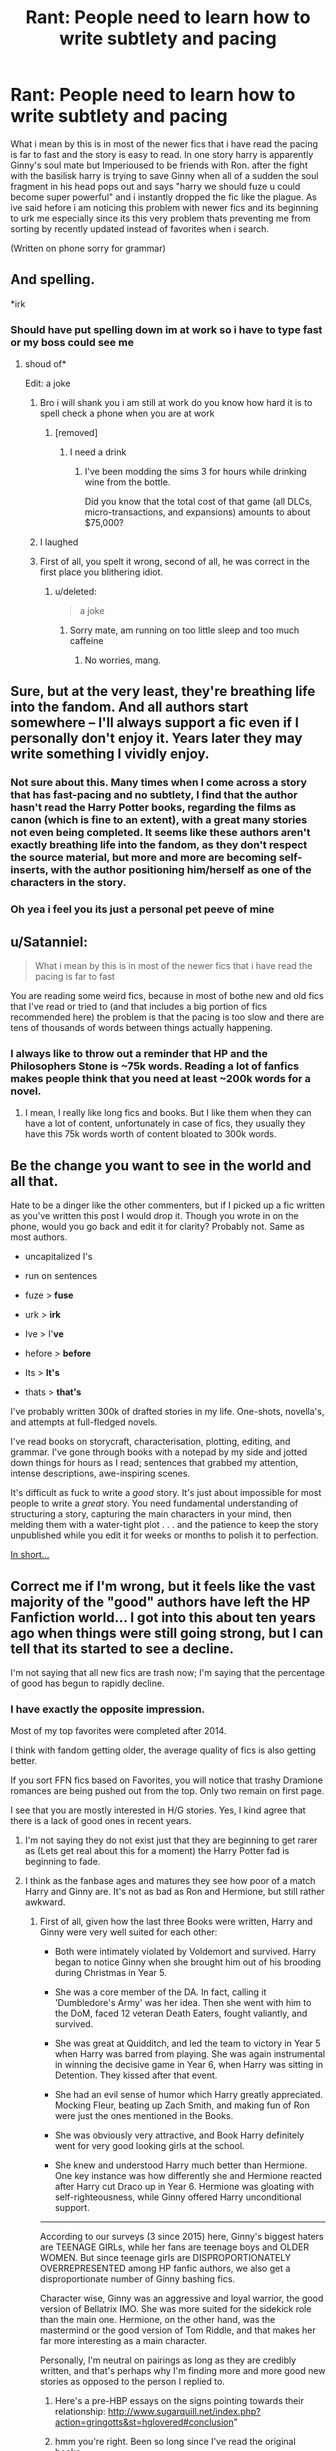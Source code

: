 #+TITLE: Rant: People need to learn how to write subtlety and pacing

* Rant: People need to learn how to write subtlety and pacing
:PROPERTIES:
:Author: flingerdinger
:Score: 23
:DateUnix: 1502165509.0
:DateShort: 2017-Aug-08
:END:
What i mean by this is in most of the newer fics that i have read the pacing is far to fast and the story is easy to read. In one story harry is apparently Ginny's soul mate but Imperioused to be friends with Ron. after the fight with the basilisk harry is trying to save Ginny when all of a sudden the soul fragment in his head pops out and says "harry we should fuze u could become super powerful" and i instantly dropped the fic like the plague. As ive said hefore i am noticing this problem with newer fics and its beginning to urk me especially since its this very problem thats preventing me from sorting by recently updated instead of favorites when i search.

(Written on phone sorry for grammar)


** And spelling.

*irk
:PROPERTIES:
:Author: James_Locke
:Score: 29
:DateUnix: 1502166365.0
:DateShort: 2017-Aug-08
:END:

*** Should have put spelling down im at work so i have to type fast or my boss could see me
:PROPERTIES:
:Author: flingerdinger
:Score: 5
:DateUnix: 1502166560.0
:DateShort: 2017-Aug-08
:END:

**** shoud of*

Edit: a joke
:PROPERTIES:
:Score: 0
:DateUnix: 1502168814.0
:DateShort: 2017-Aug-08
:END:

***** Bro i will shank you i am still at work do you know how hard it is to spell check a phone when you are at work
:PROPERTIES:
:Author: flingerdinger
:Score: 20
:DateUnix: 1502168903.0
:DateShort: 2017-Aug-08
:END:

****** [removed]
:PROPERTIES:
:Score: -1
:DateUnix: 1502169332.0
:DateShort: 2017-Aug-08
:END:

******* I need a drink
:PROPERTIES:
:Author: flingerdinger
:Score: 13
:DateUnix: 1502169406.0
:DateShort: 2017-Aug-08
:END:

******** I've been modding the sims 3 for hours while drinking wine from the bottle.

Did you know that the total cost of that game (all DLCs, micro-transactions, and expansions) amounts to about $75,000?
:PROPERTIES:
:Score: 3
:DateUnix: 1502170968.0
:DateShort: 2017-Aug-08
:END:


***** I laughed
:PROPERTIES:
:Author: TurtlePig
:Score: 2
:DateUnix: 1502256105.0
:DateShort: 2017-Aug-09
:END:


***** First of all, you spelt it wrong, second of all, he was correct in the first place you blithering idiot.
:PROPERTIES:
:Author: Atrunia
:Score: 1
:DateUnix: 1502253539.0
:DateShort: 2017-Aug-09
:END:

****** u/deleted:
#+begin_quote
  a joke
#+end_quote
:PROPERTIES:
:Score: 2
:DateUnix: 1502254377.0
:DateShort: 2017-Aug-09
:END:

******* Sorry mate, am running on too little sleep and too much caffeine
:PROPERTIES:
:Author: Atrunia
:Score: 1
:DateUnix: 1502258618.0
:DateShort: 2017-Aug-09
:END:

******** No worries, mang.
:PROPERTIES:
:Score: 1
:DateUnix: 1502265524.0
:DateShort: 2017-Aug-09
:END:


** Sure, but at the very least, they're breathing life into the fandom. And all authors start somewhere -- I'll always support a fic even if I personally don't enjoy it. Years later they may write something I vividly enjoy.
:PROPERTIES:
:Author: inimically
:Score: 19
:DateUnix: 1502168133.0
:DateShort: 2017-Aug-08
:END:

*** Not sure about this. Many times when I come across a story that has fast-pacing and no subtlety, I find that the author hasn't read the Harry Potter books, regarding the films as canon (which is fine to an extent), with a great many stories not even being completed. It seems like these authors aren't exactly breathing life into the fandom, as they don't respect the source material, but more and more are becoming self-inserts, with the author positioning him/herself as one of the characters in the story.
:PROPERTIES:
:Author: emong757
:Score: 5
:DateUnix: 1502203564.0
:DateShort: 2017-Aug-08
:END:


*** Oh yea i feel you its just a personal pet peeve of mine
:PROPERTIES:
:Author: flingerdinger
:Score: 3
:DateUnix: 1502168242.0
:DateShort: 2017-Aug-08
:END:


** u/Satanniel:
#+begin_quote
  What i mean by this is in most of the newer fics that i have read the pacing is far to fast
#+end_quote

You are reading some weird fics, because in most of bothe new and old fics that I've read or tried to (and that includes a big portion of fics recommended here) the problem is that the pacing is too slow and there are tens of thousands of words between things actually happening.
:PROPERTIES:
:Author: Satanniel
:Score: 14
:DateUnix: 1502172482.0
:DateShort: 2017-Aug-08
:END:

*** I always like to throw out a reminder that HP and the Philosophers Stone is ~75k words. Reading a lot of fanfics makes people think that you need at least ~200k words for a novel.
:PROPERTIES:
:Author: Deathcrow
:Score: 10
:DateUnix: 1502195232.0
:DateShort: 2017-Aug-08
:END:

**** I mean, I really like long fics and books. But I like them when they can have a lot of content, unfortunately in case of fics, they usually they have this 75k words worth of content bloated to 300k words.
:PROPERTIES:
:Author: Satanniel
:Score: 6
:DateUnix: 1502226323.0
:DateShort: 2017-Aug-09
:END:


** Be the change you want to see in the world and all that.

Hate to be a dinger like the other commenters, but if I picked up a fic written as you've written this post I would drop it. Though you wrote in on the phone, would you go back and edit it for clarity? Probably not. Same as most authors.

- uncapitalized I's

- run on sentences

- fuze > *fuse*

- urk > *irk*

- Ive > I'*ve*

- hefore > *before*

- Its > *It's*

- thats > *that's*

I've probably written 300k of drafted stories in my life. One-shots, novella's, and attempts at full-fledged novels.

I've read books on storycraft, characterisation, plotting, editing, and grammar. I've gone through books with a notepad by my side and jotted down things for hours as I read; sentences that grabbed my attention, intense descriptions, awe-inspiring scenes.

It's difficult as fuck to write a /good/ story. It's just about impossible for most people to write a /great/ story. You need fundamental understanding of structuring a story, capturing the main characters in your mind, then melding them with a water-tight plot . . . and the patience to keep the story unpublished while you edit it for weeks or months to polish it to perfection.

[[http://www.reactiongifs.com/r/angtft.gif][In short...]]
:PROPERTIES:
:Author: 2017_goal
:Score: 6
:DateUnix: 1502301266.0
:DateShort: 2017-Aug-09
:END:


** Correct me if I'm wrong, but it feels like the vast majority of the "good" authors have left the HP Fanfiction world... I got into this about ten years ago when things were still going strong, but I can tell that its started to see a decline.

I'm not saying that all new fics are trash now; I'm saying that the percentage of good has begun to rapidly decline.
:PROPERTIES:
:Author: bonesda
:Score: 4
:DateUnix: 1502195598.0
:DateShort: 2017-Aug-08
:END:

*** I have exactly the opposite impression.

Most of my top favorites were completed after 2014.

I think with fandom getting older, the average quality of fics is also getting better.

If you sort FFN fics based on Favorites, you will notice that trashy Dramione romances are being pushed out from the top. Only two remain on first page.

I see that you are mostly interested in H/G stories. Yes, I kind agree that there is a lack of good ones in recent years.
:PROPERTIES:
:Author: InquisitorCOC
:Score: 15
:DateUnix: 1502199376.0
:DateShort: 2017-Aug-08
:END:

**** I'm not saying they do not exist just that they are beginning to get rarer as (Lets get real about this for a moment) the Harry Potter fad is beginning to fade.
:PROPERTIES:
:Author: bonesda
:Score: 2
:DateUnix: 1502205566.0
:DateShort: 2017-Aug-08
:END:


**** I think as the fanbase ages and matures they see how poor of a match Harry and Ginny are. It's not as bad as Ron and Hermione, but still rather awkward.
:PROPERTIES:
:Author: PokeMaster420
:Score: 5
:DateUnix: 1502208931.0
:DateShort: 2017-Aug-08
:END:

***** First of all, given how the last three Books were written, Harry and Ginny were very well suited for each other:

- Both were intimately violated by Voldemort and survived. Harry began to notice Ginny when she brought him out of his brooding during Christmas in Year 5.

- She was a core member of the DA. In fact, calling it 'Dumbledore's Army' was her idea. Then she went with him to the DoM, faced 12 veteran Death Eaters, fought valiantly, and survived.

- She was great at Quidditch, and led the team to victory in Year 5 when Harry was barred from playing. She was again instrumental in winning the decisive game in Year 6, when Harry was sitting in Detention. They kissed after that event.

- She had an evil sense of humor which Harry greatly appreciated. Mocking Fleur, beating up Zach Smith, and making fun of Ron were just the ones mentioned in the Books.

- She was obviously very attractive, and Book Harry definitely went for very good looking girls at the school.

- She knew and understood Harry much better than Hermione. One key instance was how differently she and Hermione reacted after Harry cut Draco up in Year 6. Hermione was gloating with self-righteousness, while Ginny offered Harry unconditional support.

--------------

According to our surveys (3 since 2015) here, Ginny's biggest haters are TEENAGE GIRLs, while her fans are teenage boys and OLDER WOMEN. But since teenage girls are DISPROPORTIONATELY OVERREPRESENTED among HP fanfic authors, we also get a disproportionate number of Ginny bashing fics.

Character wise, Ginny was an aggressive and loyal warrior, the good version of Bellatrix IMO. She was more suited for the sidekick role than the main one. Hermione, on the other hand, was the mastermind or the good version of Tom Riddle, and that makes her far more interesting as a main character.

Personally, I'm neutral on pairings as long as they are credibly written, and that's perhaps why I'm finding more and more good new stories as opposed to the person I replied to.
:PROPERTIES:
:Author: InquisitorCOC
:Score: 12
:DateUnix: 1502212411.0
:DateShort: 2017-Aug-08
:END:

****** Here's a pre-HBP essays on the signs pointing towards their relationship: [[http://www.sugarquill.net/index.php?action=gringotts&st=hglovered#conclusion]]"
:PROPERTIES:
:Score: 7
:DateUnix: 1502216986.0
:DateShort: 2017-Aug-08
:END:


****** hmm you're right. Been so long since I've read the original books...
:PROPERTIES:
:Author: PokeMaster420
:Score: 1
:DateUnix: 1502214314.0
:DateShort: 2017-Aug-08
:END:


***** Most of the awkwardness comes from the fact that much of Ginny's character development occurs off-screen (so to say), and as such it can be hard for people to connect the points at which we see her, you basically have to hunt down for anything with a magnifying lens. That lead many people to deciding that she is a flat character with no traits and thus automatically unsuitable, and from then on certain fanfic authors took what is known of her and started bashing her to show how greatly unsuitable a partner she has to be.

I am not a fan of the pairing (I am not someone who is into pairings, and when I read romance I prefer to see it develop so this pairing elicits a shrug from me), but I never had any issues with treating it as a possible match. And I say that as ... well, according to the survey I probably count as an “older” woman, but seriously fuck that phrasing.
:PROPERTIES:
:Author: Kazeto
:Score: 4
:DateUnix: 1502316368.0
:DateShort: 2017-Aug-10
:END:


** Just put up with it... It's for the GREATER GOOD of the community...!
:PROPERTIES:
:Author: PokeMaster420
:Score: 2
:DateUnix: 1502186719.0
:DateShort: 2017-Aug-08
:END:

*** /Just put up with it.../

/It's for the GREATER GOOD of/

/The community...!/

 

                  ^{-} ^{PokeMaster420}

--------------

^{^{I'm}} ^{^{a}} ^{^{bot}} ^{^{made}} ^{^{by}} ^{^{[[/u/Eight1911]].}} ^{^{I}} ^{^{detect}} ^{^{haiku.}}
:PROPERTIES:
:Author: haikubot-1911
:Score: 18
:DateUnix: 1502187025.0
:DateShort: 2017-Aug-08
:END:


*** only a sith deals in absolutes
:PROPERTIES:
:Author: flingerdinger
:Score: 5
:DateUnix: 1502186790.0
:DateShort: 2017-Aug-08
:END:


*** The Greater Good
:PROPERTIES:
:Author: James_Locke
:Score: 4
:DateUnix: 1502192433.0
:DateShort: 2017-Aug-08
:END:


*** Not if most of the newer fics are complete garbage
:PROPERTIES:
:Author: emong757
:Score: 1
:DateUnix: 1502203647.0
:DateShort: 2017-Aug-08
:END:


** [removed]
:PROPERTIES:
:Score: 0
:DateUnix: 1502203529.0
:DateShort: 2017-Aug-08
:END:

*** [removed]
:PROPERTIES:
:Score: -3
:DateUnix: 1502203588.0
:DateShort: 2017-Aug-08
:END:

**** [removed]
:PROPERTIES:
:Score: -2
:DateUnix: 1502217830.0
:DateShort: 2017-Aug-08
:END:

***** [removed]
:PROPERTIES:
:Score: -2
:DateUnix: 1502233729.0
:DateShort: 2017-Aug-09
:END:
